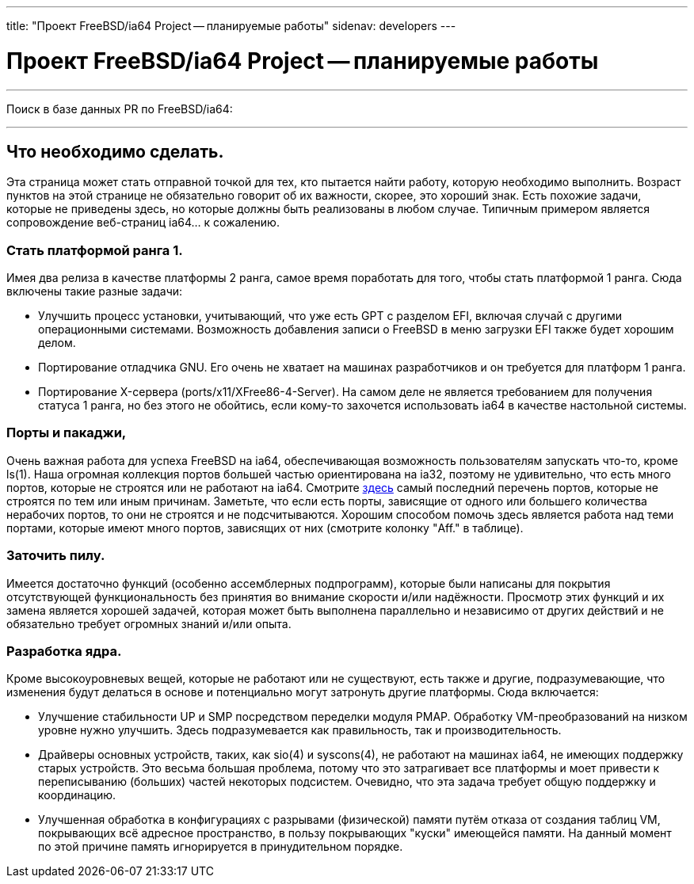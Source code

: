 ---
title: "Проект FreeBSD/ia64 Project -- планируемые работы"
sidenav: developers
--- 

= Проект FreeBSD/ia64 Project -- планируемые работы

'''''

Поиск в базе данных PR по FreeBSD/ia64:

'''''

== Что необходимо сделать.

Эта страница может стать отправной точкой для тех, кто пытается найти работу, которую необходимо выполнить. Возраст пунктов на этой странице не обязательно говорит об их важности, скорее, это хороший знак. Есть похожие задачи, которые не приведены здесь, но которые должны быть реализованы в любом случае. Типичным примером является сопровождение веб-страниц ia64... к сожалению.

=== Стать платформой ранга 1.

Имея два релиза в качестве платформы 2 ранга, самое время поработать для того, чтобы стать платформой 1 ранга. Сюда включены такие разные задачи:

* Улучшить процесс установки, учитывающий, что уже есть GPT с разделом EFI, включая случай с другими операционными системами. Возможность добавления записи о FreeBSD в меню загрузки EFI также будет хорошим делом.
* Портирование отладчика GNU. Его очень не хватает на машинах разработчиков и он требуется для платформ 1 ранга.
* Портирование X-сервера (ports/x11/XFree86-4-Server). На самом деле не является требованием для получения статуса 1 ранга, но без этого не обойтись, если кому-то захочется использовать ia64 в качестве настольной системы.

=== Порты и пакаджи,

Очень важная работа для успеха FreeBSD на ia64, обеспечивающая возможность пользователям запускать что-то, кроме ls(1). Наша огромная коллекция портов большей частью ориентирована на ia32, поэтому не удивительно, что есть много портов, которые не строятся или не работают на ia64. Смотрите http://bento.freebsd.org/errorlogs/ia64-5-latest/[здесь] самый последний перечень портов, которые не строятся по тем или иным причинам. Заметьте, что если есть порты, зависящие от одного или большего количества нерабочих портов, то они не строятся и не подсчитываются. Хорошим способом помочь здесь является работа над теми портами, которые имеют много портов, зависящих от них (смотрите колонку "Aff." в таблице).

=== Заточить пилу.

Имеется достаточно функций (особенно ассемблерных подпрограмм), которые были написаны для покрытия отсутствующей функциональность без принятия во внимание скорости и/или надёжности. Просмотр этих функций и их замена является хорошей задачей, которая может быть выполнена параллельно и независимо от других действий и не обязательно требует огромных знаний и/или опыта.

=== Разработка ядра.

Кроме высокоуровневых вещей, которые не работают или не существуют, есть также и другие, подразумевающие, что изменения будут делаться в основе и потенциально могут затронуть другие платформы. Сюда включается:

* Улучшение стабильности UP и SMP посредством переделки модуля PMAP. Обработку VM-преобразований на низком уровне нужно улучшить. Здесь подразумевается как правильность, так и производительность.
* Драйверы основных устройств, таких, как sio(4) и syscons(4), не работают на машинах ia64, не имеющих поддержку старых устройств. Это весьма большая проблема, потому что это затрагивает все платформы и моет привести к переписыванию (больших) частей некоторых подсистем. Очевидно, что эта задача требует общую поддержку и координацию.
* Улучшенная обработка в конфигурациях с разрывами (физической) памяти путём отказа от создания таблиц VM, покрывающих всё адресное пространство, в пользу покрывающих "куски" имеющейся памяти. На данный момент по этой причине память игнорируется в принудительном порядке.

